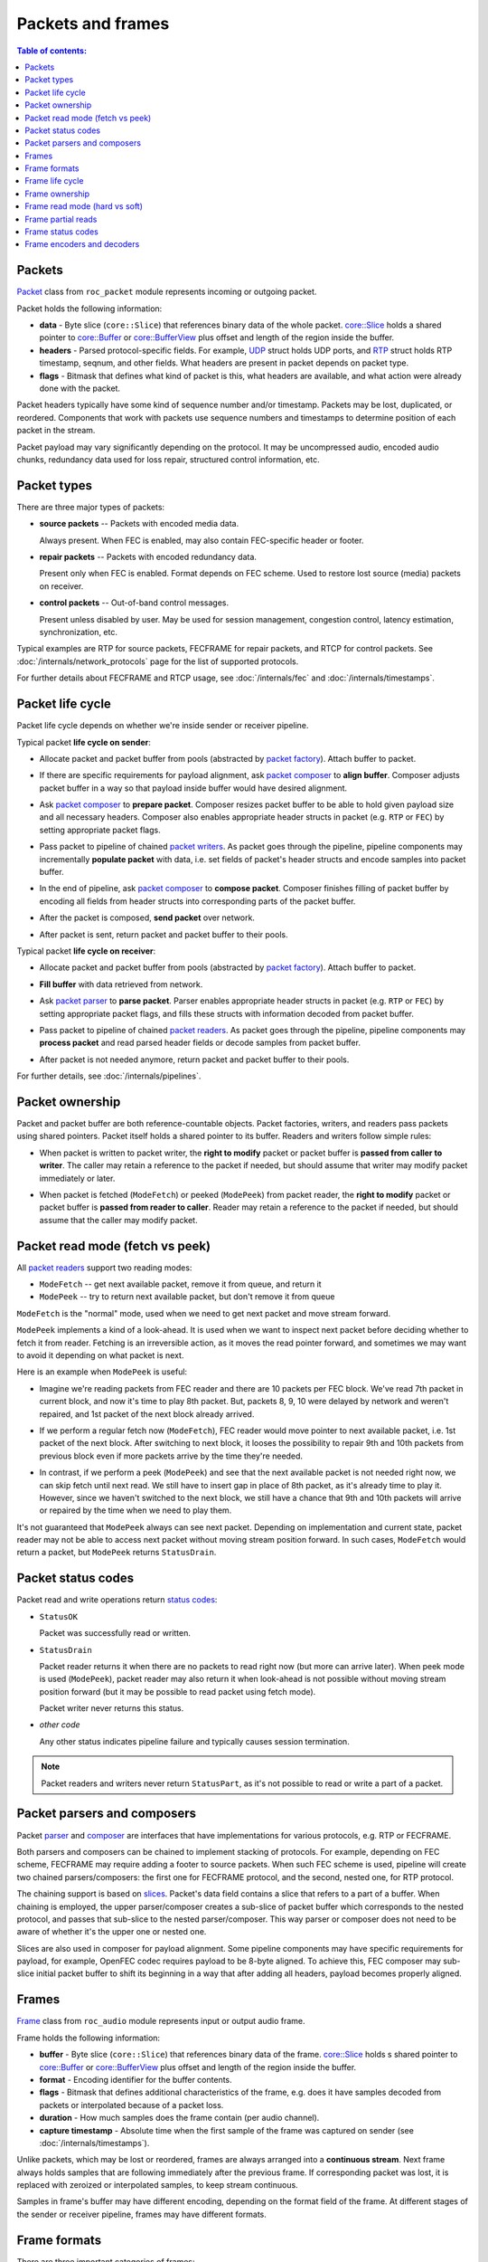 Packets and frames
******************

.. contents:: Table of contents:
   :local:
   :depth: 1

Packets
=======

`Packet <https://roc-streaming.org/toolkit/doxygen/classroc_1_1packet_1_1Packet.html>`_ class from ``roc_packet`` module represents incoming or outgoing packet.

Packet holds the following information:

* **data** - Byte slice (``core::Slice``) that references binary data of the whole packet. `core::Slice <https://roc-streaming.org/toolkit/doxygen/classroc_1_1core_1_1Slice.html>`_ holds a shared pointer to `core::Buffer <https://roc-streaming.org/toolkit/doxygen/classroc_1_1core_1_1Buffer.html>`_ or `core::BufferView <https://roc-streaming.org/toolkit/doxygen/classroc_1_1core_1_1BufferView.html>`_ plus offset and length of the region inside the buffer.

* **headers** - Parsed protocol-specific fields. For example, `UDP <https://roc-streaming.org/toolkit/doxygen/structroc_1_1packet_1_1UDP.html>`_ struct holds UDP ports, and `RTP <https://roc-streaming.org/toolkit/doxygen/structroc_1_1packet_1_1RTP.html>`_ struct holds RTP timestamp, seqnum, and other fields. What headers are present in packet depends on packet type.

* **flags** - Bitmask that defines what kind of packet is this, what headers are available, and what action were already done with the packet.

Packet headers typically have some kind of sequence number and/or timestamp. Packets may be lost, duplicated, or reordered. Components that work with packets use sequence numbers and timestamps to determine position of each packet in the stream.

Packet payload may vary significantly depending on the protocol. It may be uncompressed audio, encoded audio chunks, redundancy data used for loss repair, structured control information, etc.

Packet types
============

There are three major types of packets:

* **source packets** -- Packets with encoded media data.

  Always present. When FEC is enabled, may also contain FEC-specific header or footer.

* **repair packets** -- Packets with encoded redundancy data.

  Present only when FEC is enabled. Format depends on FEC scheme. Used to restore lost source (media) packets on receiver.

* **control packets** -- Out-of-band control messages.

  Present unless disabled by user. May be used for session management, congestion control, latency estimation, synchronization, etc.

Typical examples are RTP for source packets, FECFRAME for repair packets, and RTCP for control packets. See :doc:`/internals/network_protocols` page for the list of supported protocols.

For further details about FECFRAME and RTCP usage, see :doc:`/internals/fec` and :doc:`/internals/timestamps`.

Packet life cycle
=================

Packet life cycle depends on whether we're inside sender or receiver pipeline.

Typical packet **life cycle on sender**:

* Allocate packet and packet buffer from pools (abstracted by `packet factory <https://roc-streaming.org/toolkit/doxygen/classroc_1_1packet_1_1PacketFactory.html>`_). Attach buffer to packet.

\

* If there are specific requirements for payload alignment, ask `packet composer <https://roc-streaming.org/toolkit/doxygen/classroc_1_1packet_1_1IComposer.html>`_ to **align buffer**. Composer adjusts packet buffer in a way so that payload inside buffer would have desired alignment.

\

* Ask `packet composer <https://roc-streaming.org/toolkit/doxygen/classroc_1_1packet_1_1IComposer.html>`_ to **prepare packet**. Composer resizes packet buffer to be able to hold given payload size and all necessary headers. Composer also enables appropriate header structs in packet (e.g. ``RTP`` or ``FEC``) by setting appropriate packet flags.

\

* Pass packet to pipeline of chained `packet writers <https://roc-streaming.org/toolkit/doxygen/classroc_1_1packet_1_1IWriter.html>`_. As packet goes through the pipeline, pipeline components may incrementally **populate packet** with data, i.e. set fields of packet's header structs and encode samples into packet buffer.

\

* In the end of pipeline, ask `packet composer <https://roc-streaming.org/toolkit/doxygen/classroc_1_1packet_1_1IComposer.html>`_ to **compose packet**. Composer finishes filling of packet buffer by encoding all fields from header structs into corresponding parts of the packet buffer.

\

* After the packet is composed, **send packet** over network.

\

* After packet is sent, return packet and packet buffer to their pools.

Typical packet **life cycle on receiver**:

* Allocate packet and packet buffer from pools (abstracted by `packet factory <https://roc-streaming.org/toolkit/doxygen/classroc_1_1packet_1_1PacketFactory.html>`_). Attach buffer to packet.

\

* **Fill buffer** with data retrieved from network.

\

* Ask `packet parser <https://roc-streaming.org/toolkit/doxygen/classroc_1_1packet_1_1IParser.html>`_ to **parse packet**. Parser enables appropriate header structs in packet (e.g. ``RTP`` or ``FEC``) by setting appropriate packet flags, and fills these structs with information decoded from packet buffer.

\

* Pass packet to pipeline of chained `packet readers <https://roc-streaming.org/toolkit/doxygen/classroc_1_1packet_1_1IReader.html>`_. As packet goes through the pipeline, pipeline components may **process packet** and read parsed header fields or decode samples from packet buffer.

\

* After packet is not needed anymore, return packet and packet buffer to their pools.

For further details, see :doc:`/internals/pipelines`.

Packet ownership
================

Packet and packet buffer are both reference-countable objects. Packet factories, writers, and readers pass packets using shared pointers. Packet itself holds a shared pointer to its buffer. Readers and writers follow simple rules:

* When packet is written to packet writer, the **right to modify** packet or packet buffer is **passed from caller to writer**. The caller may retain a reference to the packet if needed, but should assume that writer may modify packet immediately or later.

\

* When packet is fetched (``ModeFetch``) or peeked (``ModePeek``) from packet reader, the **right to modify** packet or packet buffer is **passed from reader to caller**. Reader may retain a reference to the packet if needed, but should assume that the caller may modify packet.

Packet read mode (fetch vs peek)
================================

All `packet readers <https://roc-streaming.org/toolkit/doxygen/classroc_1_1packet_1_1IReader.html>`_ support two reading modes:

* ``ModeFetch`` -- get next available packet, remove it from queue, and return it
* ``ModePeek`` -- try to return next available packet, but don't remove it from queue

``ModeFetch`` is the "normal" mode, used when we need to get next packet and move stream forward.

``ModePeek`` implements a kind of a look-ahead. It is used when we want to inspect next packet before deciding whether to fetch it from reader. Fetching is an irreversible action, as it moves the read pointer forward, and sometimes we may want to avoid it depending on what packet is next.

Here is an example when ``ModePeek`` is useful:

* Imagine we're reading packets from FEC reader and there are 10 packets per FEC block. We've read 7th packet in current block, and now it's time to play 8th packet. But, packets 8, 9, 10 were delayed by network and weren't repaired, and 1st packet of the next block already arrived.

\

* If we perform a regular fetch now (``ModeFetch``), FEC reader would move pointer to next available packet, i.e. 1st packet of the next block. After switching to next block, it looses the possibility to repair 9th and 10th packets from previous block even if more packets arrive by the time they're needed.

\

* In contrast, if we perform a peek (``ModePeek``) and see that the next available packet is not needed right now, we can skip fetch until next read. We still have to insert gap in place of 8th packet, as it's already time to play it. However, since we haven't switched to the next block, we still have a chance that 9th and 10th packets will arrive or repaired by the time when we need to play them.

It's not guaranteed that ``ModePeek`` always can see next packet. Depending on implementation and current state, packet reader may not be able to access next packet without moving stream position forward. In such cases, ``ModeFetch`` would return a packet, but ``ModePeek`` returns ``StatusDrain``.

Packet status codes
===================

Packet read and write operations return `status codes <https://roc-streaming.org/toolkit/doxygen/namespaceroc_1_1status.html>`_:

* ``StatusOK``

  Packet was successfully read or written.

* ``StatusDrain``

  Packet reader returns it when there are no packets to read right now (but more can arrive later). When peek mode is used (``ModePeek``), packet reader may also return it when look-ahead is not possible without moving stream position forward (but it may be possible to read packet using fetch mode).

  Packet writer never returns this status.

* *other code*

  Any other status indicates pipeline failure and typically causes session termination.

.. note::

   Packet readers and writers never return ``StatusPart``, as it's not possible to read or write a part of a packet.

Packet parsers and composers
============================

Packet `parser <https://roc-streaming.org/toolkit/doxygen/classroc_1_1packet_1_1IParser.html>`_ and `composer <https://roc-streaming.org/toolkit/doxygen/classroc_1_1packet_1_1IComposer.html>`_ are interfaces that have implementations for various protocols, e.g. RTP or FECFRAME.

Both parsers and composers can be chained to implement stacking of protocols. For example, depending on FEC scheme, FECFRAME may require adding a footer to source packets. When such FEC scheme is used, pipeline will create two chained parsers/composers: the first one for FECFRAME protocol, and the second, nested one, for RTP protocol.

The chaining support is based on `slices <https://roc-streaming.org/toolkit/doxygen/classroc_1_1core_1_1Slice.html>`_. Packet's data field contains a slice that refers to a part of a buffer. When chaining is employed, the upper parser/composer creates a sub-slice of packet buffer which corresponds to the nested protocol, and passes that sub-slice to the nested parser/composer. This way parser or composer does not need to be aware of whether it's the upper one or nested one.

Slices are also used in composer for payload alignment. Some pipeline components may have specific requirements for payload, for example, OpenFEC codec requires payload to be 8-byte aligned. To achieve this, FEC composer may sub-slice initial packet buffer to shift its beginning in a way that after adding all headers, payload becomes properly aligned.

Frames
======

`Frame <https://roc-streaming.org/toolkit/doxygen/classroc_1_1audio_1_1Frame.html>`_ class from ``roc_audio`` module represents input or output audio frame.

Frame holds the following information:

* **buffer** - Byte slice (``core::Slice``) that references binary data of the frame. `core::Slice <https://roc-streaming.org/toolkit/doxygen/classroc_1_1core_1_1Slice.html>`_ holds s shared pointer to `core::Buffer <https://roc-streaming.org/toolkit/doxygen/classroc_1_1core_1_1Buffer.html>`_ or `core::BufferView <https://roc-streaming.org/toolkit/doxygen/classroc_1_1core_1_1BufferView.html>`_ plus offset and length of the region inside the buffer.

* **format** - Encoding identifier for the buffer contents.

* **flags** - Bitmask that defines additional characteristics of the frame, e.g. does it have samples decoded from packets or interpolated because of a packet loss.

* **duration** - How much samples does the frame contain (per audio channel).

* **capture timestamp** - Absolute time when the first sample of the frame was captured on sender (see :doc:`/internals/timestamps`).

Unlike packets, which may be lost or reordered, frames are always arranged into a **continuous stream**. Next frame always holds samples that are following immediately after the previous frame. If corresponding packet was lost, it is replaced with zeroized or interpolated samples, to keep stream continuous.

Samples in frame's buffer may have different encoding, depending on the format field of the frame. At different stages of the sender or receiver pipeline, frames may have different formats.

Frame formats
=============

There are three important categories of frames:

* **raw frames** - frame uses so-called "raw" format

  Raw format is a native-endian uncompressed PCM with 32-bit floats. Many pipeline elements can work only with frames in raw format (e.g. resampler). If network or sound card uses different format, a conversion is performed in the beginning on in the end of the pipeline.

* **pcm frames** - frame uses any PCM format

  Such frames still use PCM, but sample size and endian may be arbitrary (e.g. 24-bit big-endian unsigned integers). Some pipeline elements can work with arbitrary PCM frames, e.g. entry point in the beginning or in the end of the pipeline. For example, when a sound card may produce frames in non-raw PCM format, we still can do some simple operations on it, e.g. split frames into several sub-frames.

* **opaque frames**

  All non-PCM frames are considered opaque. We can't do much with such frames, except doing a verbatim copy or passing to decoder.

Frame life cycle
================

Frame life cycle depends on whether we're inside sender or receiver pipeline.

Typical frame **life cycle on sender**:

* Allocate frame and frame buffer from pools (abstracted by `frame factory <https://roc-streaming.org/toolkit/doxygen/classroc_1_1audio_1_1FrameFactory.html>`_). Attach buffer to frame.

\

* **Fill buffer** with the samples from user or sound card.

\

* Pass frame to pipeline of chained `frame writers <https://roc-streaming.org/toolkit/doxygen/classroc_1_1audio_1_1IFrameWriter.html>`_, requesting to **write samples** from this frame. A writer may pass the same frame further, or may create a new frame based on the provided one.

\

* Eventually, frame reaches `packetizer <https://roc-streaming.org/toolkit/doxygen/classroc_1_1audio_1_1Packetizer.html>`_, which **produces packets** based on the frame, and the remainder of the pipeline will pass packets.

Typical frame **life cycle on receiver**:

* Allocate frame from pool (abstracted by `frame factory <https://roc-streaming.org/toolkit/doxygen/classroc_1_1audio_1_1FrameFactory.html>`_).

\

* Optionally, allocate frame buffer and attach to the frame. If frame has pre-allocated buffer, frame reader is allowed, but not required, to use this buffer to write samples. If there is no pre-allocated buffer, or frame reader doesn't want to use it, it must allocate buffer by itself and attach it to frame.

\

* Pass frame to pipeline of chained `frame reader <https://roc-streaming.org/toolkit/doxygen/classroc_1_1audio_1_1IFrameReader.html>`_, requesting to **read samples** into the frame. A reader may pass the same frame further, or may create a new frame, request subsequent reader(s) to fill it, and then fill the provided frame based on that.

\

* Eventually, the request reaches `depacketizer <https://roc-streaming.org/toolkit/doxygen/classroc_1_1audio_1_1Depacketizer.html>`_, which **consumes packets** from incoming queue and decodes them into the frame.

For further details, see :doc:`/internals/pipelines`.

Frame ownership
===============

Frame and frame buffer are both reference-countable objects. Similar to packet, frame holds a shared pointer to its buffer. However, ownership rules for frames are different.

* When frame is written to frame writer, the **caller retains right to modify frame and buffer**. Frame writer is not allowed to modify frame or its buffer, and should assume that caller may modify them after the writer returns.

\

* When frame is requested from frame reader, again, the **caller retains right to modify frame and buffer**. Frame is allocated by caller and passed to frame reader, which should fill it with the result. Frame buffer may be allocated either by caller or by frame reader. In all cases, the caller owns both frame and buffer, and frame reader should assume that caller may modify them after the reader returns.

As mentioned above, when reading frame, the buffer may be either pre-allocated by caller, or allocated and returned by frame reader. It gives flexibility in memory management and allows to choose most efficient implementation depending on situation:

* In some cases, it is beneficial to pre-allocate frame and frame buffer and reuse them each time when we call frame reader. Due to pre-allocated buffer, read operation wouldn't require allocations.

\

* In other cases, it is more beneficial to allow frame reader to allocate buffer by itself. This is useful when frame reader already has its own buffer, and instead of copying data from it to caller's buffer, it can just attach (a slice of) existing buffer to the frame.

`Frame factory <https://roc-streaming.org/toolkit/doxygen/classroc_1_1audio_1_1FrameFactory.html>`_ provides convenient method ``reallocate_frame()`` that implements the first approach, suitable for most frame readers. It checks if the frame already has pre-allocated buffer large enough to fit the result. If not, it automatically allocates a new buffer and attaches it to the frame. After calling this call, frame is guaranteed to have a suitable buffer, no matter if it was pre-allocated or not.

Frame read mode (hard vs soft)
==============================

All `frame readers <https://roc-streaming.org/toolkit/doxygen/classroc_1_1audio_1_1IFrameReader.html>`_ support two reading modes:

* ``ModeHard`` -- read as much samples as possible, fill gaps caused by packet losses with zeros or interpolation
* ``ModeSoft`` -- read until next gap, but no further

``ModeHard`` is the "normal" mode, which is used to read frames when it's time to play them.

``ModeSoft`` is a mechanism for prefetching frames that are not needed right now, but will be needed soon. If next packets already arrived, it works the same as ``ModeHard``. However, if next packets are missing, it stops reading and doesn't move the stream forward.

Prefetching helps to counter occasional processing, scheduling, and I/O jitter without increasing latency:

* If we have time until next frame, we can perform a soft read to try decoding next frame in before, to reduce probability of an underrun.

\

* If soft read encounters a gap caused by packet loss, it stops. Hard read would instead fill the gap with zeros or interpolation. We don't want it because these packets still have a chance to arrive by the time when they should be played, and we shouldn't consider them lost until that.

When ``ModeSoft`` stops early, it returns either ``StatusPart`` (if it have read some samples before the gap), or ``StatusDrain`` (if it haven't read any samples at all). Note that ``StatusPart`` may be also caused by other reasons (see below).

Frame partial reads
===================

To read a frame, the caller provides `frame reader <https://roc-streaming.org/toolkit/doxygen/classroc_1_1audio_1_1IFrameReader.html>`_ with a frame and requested duration. Frame reader is allowed to return smaller duration than requested. This is called "partial read" and is indicated by ``StatusPart`` code.

Partial reads are used widely for various purposes:

* To fit the result into the maximum buffer size that can be allocated from frame buffer pool.

\

* To truncate the result by some internal chunk or packet boundary. This allows to simplify implementations of many readers, as they don't need to implement a loop that concatenates internal chunks into a single frame.

\

* To separate signal (decoded from packets) and gaps (caused by packet losses) into separate frames. This simplifies implementation of PLC (packet loss concealment), as it always can either forward or interpolate the whole frame.

\

* To implement soft reads (see above), by returning only data until next packet loss.

When the caller gets ``StatusPart`` (no matter if it used ``ModeHard`` or ``ModeSoft``), it is supposed to repeat the call in a loop until it gets ``StatusOK`` (frame is fully read) or ``StatusDrain`` (read stopped early, may happen only with ``ModeSoft``).

For simplicity, most pipeline elements just forward whatever status and frame they got and rely on upper levels to repeat the call if needed. The described loop is implemented in `mixer <https://roc-streaming.org/toolkit/doxygen/classroc_1_1audio_1_1Mixer.html>`_, which is the entry point to the readers pipeline.

Frame status codes
==================

Frame read and write operations return `status codes <https://roc-streaming.org/toolkit/doxygen/namespaceroc_1_1status.html>`_:

* ``StatusOK``

  Frame was successfully and fully read or written.

* ``StatusPart``

  Frame reader returns it when the frame was only partially read and has smaller duration than requested. This may happen during a soft read, or due to limitations or simplifications in implementation. For example, reader is allowed to truncate frame to fit maximum buffer size or chunk boundary.

  Frame writer never returns this status.

* ``StatusDrain``

  Frame reader returns it when there are no samples to read. This happens only for soft read when next packet is missing. It can't happen for hard read because missing packets are replaced with zeros or interpolation.

  Frame writer never returns this status.

* *other code*

  Any other status indicates pipeline failure and typically causes session termination.

Frame encoders and decoders
===========================

Frame `encoder <https://roc-streaming.org/toolkit/doxygen/classroc_1_1audio_1_1IFrameEncoder.html>`_ and `decoder <https://roc-streaming.org/toolkit/doxygen/classroc_1_1audio_1_1IFrameDecoder.html>`_ are interfaces that have implementations for various codecs, e.g. PCM or FLAC.

Frame encoder is used on sender in `packetizer <https://roc-streaming.org/toolkit/doxygen/classroc_1_1audio_1_1Packetizer.html>`_ to encode raw frame into opaque packet payload. Frame decoder is used on receiver in `depacketizer <https://roc-streaming.org/toolkit/doxygen/classroc_1_1audio_1_1Depacketizer.html>`_ to decode packet payload into raw frame.

Some codecs may implement extra features besides encoding and decoding, e.g. Opus codec is capable of restoring lost packets with a reduced quality, if the packet following the lost one is available.
